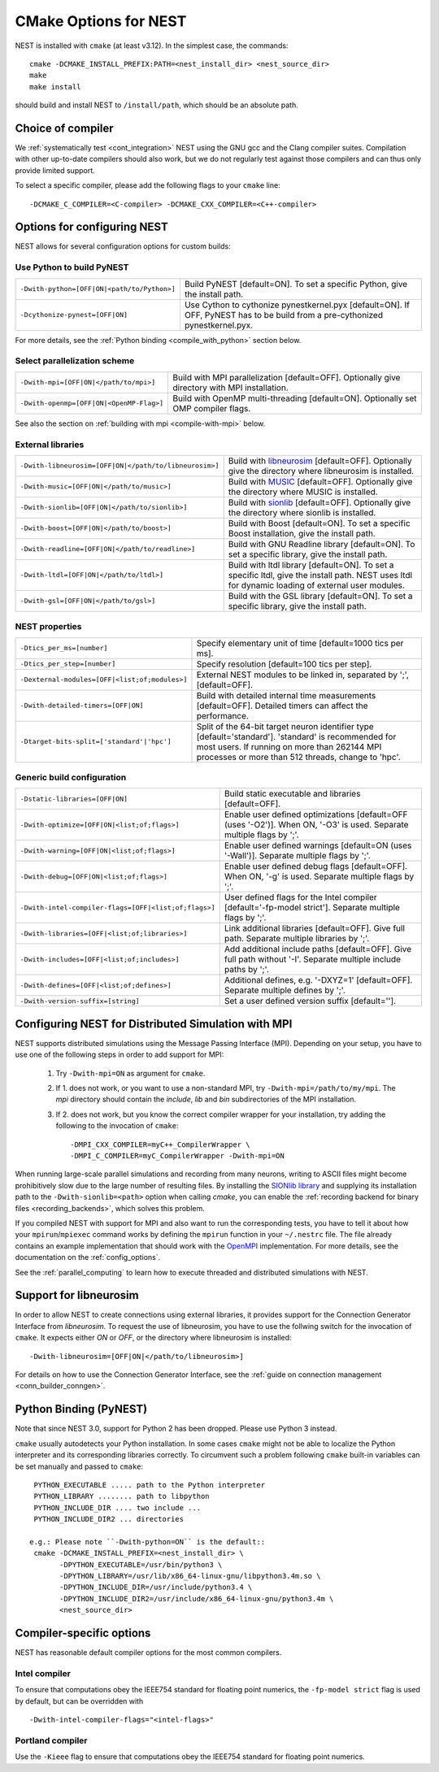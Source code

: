 .. _cmake_options:

CMake Options for NEST
======================

NEST is installed with ``cmake`` (at least v3.12). In the simplest case, the commands::

    cmake -DCMAKE_INSTALL_PREFIX:PATH=<nest_install_dir> <nest_source_dir>
    make
    make install

should build and install NEST to ``/install/path``, which should be an absolute
path.


Choice of compiler
------------------

We :ref:`systematically test <cont_integration>` NEST using the GNU gcc and the Clang compiler suites.
Compilation with other up-to-date compilers should also work, but we do not
regularly test against those compilers and can thus only provide limited support.

To select a specific compiler, please add the following flags to your ``cmake``
line::

    -DCMAKE_C_COMPILER=<C-compiler> -DCMAKE_CXX_COMPILER=<C++-compiler>

Options for configuring NEST
----------------------------

NEST allows for several configuration options for custom builds:


Use Python to build PyNEST
~~~~~~~~~~~~~~~~~~~~~~~~~~

+-----------------------------------------------+----------------------------------------------------------------+
| ``-Dwith-python=[OFF|ON|<path/to/Python>]``   | Build PyNEST [default=ON]. To set a specific Python, give the  |
|                                               | install path.                                                  |
+-----------------------------------------------+----------------------------------------------------------------+
| ``-Dcythonize-pynest=[OFF|ON]``               | Use Cython to cythonize pynestkernel.pyx [default=ON]. If OFF, |
|                                               | PyNEST has to be build from a pre-cythonized pynestkernel.pyx. |
+-----------------------------------------------+----------------------------------------------------------------+

For more details, see the :ref:`Python binding <compile_with_python>` section below.

Select parallelization scheme
~~~~~~~~~~~~~~~~~~~~~~~~~~~~~

+---------------------------------------------+----------------------------------------------------------------+
| ``-Dwith-mpi=[OFF|ON|</path/to/mpi>]``      | Build with MPI parallelization [default=OFF]. Optionally give  |
|                                             | directory with MPI installation.                               |
+---------------------------------------------+----------------------------------------------------------------+
| ``-Dwith-openmp=[OFF|ON|<OpenMP-Flag>]``    | Build with OpenMP multi-threading [default=ON]. Optionally set |
|                                             | OMP compiler flags.                                            |
+---------------------------------------------+----------------------------------------------------------------+

See also the section on :ref:`building with mpi <compile-with-mpi>` below.

External libraries
~~~~~~~~~~~~~~~~~~

+-------------------------------------------------------+------------------------------------------------------------------------------------------------+
| ``-Dwith-libneurosim=[OFF|ON|</path/to/libneurosim>]``| Build with `libneurosim <https://github.com/INCF/libneurosim>`_ [default=OFF]. Optionally      |
|                                                       | give the directory where libneurosim is installed.                                             |
+-------------------------------------------------------+------------------------------------------------------------------------------------------------+
| ``-Dwith-music=[OFF|ON|</path/to/music>]``            | Build with `MUSIC <https://github.com/INCF/MUSIC>`_ [default=OFF]. Optionally give the         |
|                                                       | directory where MUSIC is installed.                                                            |
+-------------------------------------------------------+------------------------------------------------------------------------------------------------+
| ``-Dwith-sionlib=[OFF|ON|</path/to/sionlib>]``        | Build with                                                                                     |
|                                                       | `sionlib <https://www.fz-juelich.de/ias/jsc/EN/Expertise/Support/Software/SIONlib/_node.html>`_|
|                                                       | [default=OFF]. Optionally give the directory where sionlib is installed.                       |
+-------------------------------------------------------+------------------------------------------------------------------------------------------------+
| ``-Dwith-boost=[OFF|ON|</path/to/boost>]``            | Build with Boost [default=ON]. To set a specific Boost installation, give the install path.    |
+-------------------------------------------------------+------------------------------------------------------------------------------------------------+
| ``-Dwith-readline=[OFF|ON|</path/to/readline>]``      | Build with GNU Readline library [default=ON]. To set a specific library, give the install path.|
+-------------------------------------------------------+------------------------------------------------------------------------------------------------+
| ``-Dwith-ltdl=[OFF|ON|</path/to/ltdl>]``              | Build with ltdl library [default=ON]. To set a specific ltdl, give the  install path. NEST uses|
|                                                       | ltdl for dynamic loading of external user modules.                                             |
+-------------------------------------------------------+------------------------------------------------------------------------------------------------+
| ``-Dwith-gsl=[OFF|ON|</path/to/gsl>]``                | Build with the GSL library [default=ON]. To set a specific library, give the install path.     |
+-------------------------------------------------------+------------------------------------------------------------------------------------------------+

NEST properties
~~~~~~~~~~~~~~~

+-----------------------------------------------+----------------------------------------------------------------+
| ``-Dtics_per_ms=[number]``                    | Specify elementary unit of time [default=1000 tics per ms].    |
+-----------------------------------------------+----------------------------------------------------------------+
| ``-Dtics_per_step=[number]``                  | Specify resolution [default=100 tics per step].                |
+-----------------------------------------------+----------------------------------------------------------------+
| ``-Dexternal-modules=[OFF|<list;of;modules>]``| External NEST modules to be linked in, separated by ';',       |
|                                               | [default=OFF].                                                 |
+-----------------------------------------------+----------------------------------------------------------------+
| ``-Dwith-detailed-timers=[OFF|ON]``           | Build with detailed internal time measurements [default=OFF].  |
|                                               | Detailed timers can affect the performance.                    |
+-----------------------------------------------+----------------------------------------------------------------+
| ``-Dtarget-bits-split=['standard'|'hpc']``    | Split of the 64-bit target neuron identifier type              |
|                                               | [default='standard']. 'standard' is recommended for most users.|
|                                               | If running on more than 262144 MPI processes or more than 512  |
|                                               | threads, change to 'hpc'.                                      |
+-----------------------------------------------+----------------------------------------------------------------+

Generic build configuration
~~~~~~~~~~~~~~~~~~~~~~~~~~~

+------------------------------------------------------+------------------------------------------------------------------+
| ``-Dstatic-libraries=[OFF|ON]``                      | Build static executable and libraries [default=OFF].             |
+------------------------------------------------------+------------------------------------------------------------------+
| ``-Dwith-optimize=[OFF|ON|<list;of;flags>]``         | Enable user defined optimizations                                |
|                                                      | [default=OFF (uses '-O2')]. When ON, '-O3' is used. Separate     |
|                                                      | multiple flags by ';'.                                           |
+------------------------------------------------------+------------------------------------------------------------------+
| ``-Dwith-warning=[OFF|ON|<list;of;flags>]``          | Enable user defined warnings [default=ON (uses '-Wall')].        |
|                                                      | Separate  multiple flags by ';'.                                 |
+------------------------------------------------------+------------------------------------------------------------------+
| ``-Dwith-debug=[OFF|ON|<list;of;flags>]``            | Enable user defined debug flags [default=OFF]. When ON, '-g' is  |
|                                                      | used. Separate  multiple flags by ';'.                           |
+------------------------------------------------------+------------------------------------------------------------------+
| ``-Dwith-intel-compiler-flags=[OFF|<list;of;flags>]``| User defined flags for the Intel compiler                        |
|                                                      | [default='-fp-model strict']. Separate multiple flags by ';'.    |
+------------------------------------------------------+------------------------------------------------------------------+
| ``-Dwith-libraries=[OFF|<list;of;libraries>]``       | Link additional libraries [default=OFF]. Give full path. Separate|
|                                                      | multiple libraries by ';'.                                       |
+------------------------------------------------------+------------------------------------------------------------------+
| ``-Dwith-includes=[OFF|<list;of;includes>]``         | Add additional include paths [default=OFF]. Give full path       |
|                                                      | without '-I'. Separate multiple include paths by ';'.            |
+------------------------------------------------------+------------------------------------------------------------------+
| ``-Dwith-defines=[OFF|<list;of;defines>]``           | Additional defines, e.g. '-DXYZ=1' [default=OFF]. Separate       |
|                                                      | multiple defines by ';'.                                         |
+------------------------------------------------------+------------------------------------------------------------------+
| ``-Dwith-version-suffix=[string]``                   | Set a user defined version suffix [default=''].                  |
+------------------------------------------------------+------------------------------------------------------------------+


.. _compile-with-mpi:

Configuring NEST for Distributed Simulation with MPI
----------------------------------------------------

NEST supports distributed simulations using the Message Passing
Interface (MPI). Depending on your setup, you have to use one of the
following steps in order to add support for MPI:

  1. Try ``-Dwith-mpi=ON`` as argument for ``cmake``.
  2. If 1. does not work, or you want to use a non-standard MPI, try
     ``-Dwith-mpi=/path/to/my/mpi``. The `mpi` directory should
     contain the `include`, `lib` and `bin` subdirectories of the MPI
     installation.
  3. If 2. does not work, but you know the correct compiler wrapper
     for your installation, try adding the following to the invocation
     of ``cmake``::
         -DMPI_CXX_COMPILER=myC++_CompilerWrapper \
         -DMPI_C_COMPILER=myC_CompilerWrapper -Dwith-mpi=ON

When running large-scale parallel simulations and recording from many
neurons, writing to ASCII files might become prohibitively slow due to
the large number of resulting files. By installing the `SIONlib
library <http://www.fz-juelich.de/jsc/sionlib>`_ and supplying its
installation path to the ``-Dwith-sionlib=<path>`` option when calling
`cmake`, you can enable the :ref:`recording backend for binary files
<recording_backends>`, which solves this problem.

If you compiled NEST with support for MPI and also want to run the
corresponding tests, you have to tell it about how your
``mpirun``/``mpiexec`` command works by defining the ``mpirun``
function in your ``~/.nestrc`` file. The file already contains an
example implementation that should work with the `OpenMPI
<http://www.openmpi.org>`__ implementation. For more details, see the
documentation on the :ref:`config_options`.

See the :ref:`parallel_computing` to learn how to execute
threaded and distributed simulations with NEST.

.. _compile_with_libneurosim:

Support for libneurosim
-----------------------

In order to allow NEST to create connections using external libraries,
it provides support for the Connection Generator Interface from
*libneurosim*. To request the use of libneurosim, you have to use the
follwing switch for the invocation of ``cmake``. It expects either
*ON* or *OFF*, or the directory where libneurosim is installed::

    -Dwith-libneurosim=[OFF|ON|</path/to/libneurosim>]

For details on how to use the Connection Generator Interface, see the
:ref:`guide on connection management <conn_builder_conngen>`.

.. _compile_with_python:

Python Binding (PyNEST)
-----------------------

Note that since NEST 3.0, support for Python 2 has been dropped. Please use Python 3 instead.

``cmake`` usually autodetects your Python installation.
In some cases ``cmake`` might not be able to localize the Python interpreter
and its corresponding libraries correctly. To circumvent such a problem following
``cmake`` built-in variables can be set manually and passed to ``cmake``::

  PYTHON_EXECUTABLE ..... path to the Python interpreter
  PYTHON_LIBRARY ........ path to libpython
  PYTHON_INCLUDE_DIR .... two include ...
  PYTHON_INCLUDE_DIR2 ... directories

 e.g.: Please note ``-Dwith-python=ON`` is the default::
  cmake -DCMAKE_INSTALL_PREFIX=<nest_install_dir> \
        -DPYTHON_EXECUTABLE=/usr/bin/python3 \
        -DPYTHON_LIBRARY=/usr/lib/x86_64-linux-gnu/libpython3.4m.so \
        -DPYTHON_INCLUDE_DIR=/usr/include/python3.4 \
        -DPYTHON_INCLUDE_DIR2=/usr/include/x86_64-linux-gnu/python3.4m \
        <nest_source_dir>



Compiler-specific options
-------------------------

NEST has reasonable default compiler options for the most common compilers.

Intel compiler
~~~~~~~~~~~~~~

To ensure that computations obey the IEEE754 standard for floating point
numerics, the ``-fp-model strict`` flag is used by default, but can be
overridden with ::

      -Dwith-intel-compiler-flags="<intel-flags>"

Portland compiler
~~~~~~~~~~~~~~~~

Use the ``-Kieee`` flag to ensure that computations obey the IEEE754 standard for floating point numerics.
